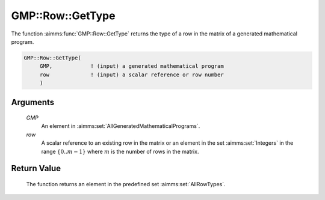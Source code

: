 .. aimms:function:: GMP::Row::GetType(GMP, row)

.. _GMP::Row::GetType:

GMP::Row::GetType
=================

The function :aimms:func:`GMP::Row::GetType` returns the type of a row in the
matrix of a generated mathematical program.

.. code-block:: aimms

    GMP::Row::GetType(
         GMP,            ! (input) a generated mathematical program
         row             ! (input) a scalar reference or row number
         )

Arguments
---------

    *GMP*
        An element in :aimms:set:`AllGeneratedMathematicalPrograms`.

    *row*
        A scalar reference to an existing row in the matrix or an element in the
        set :aimms:set:`Integers` in the range :math:`\{ 0 .. m-1 \}` where :math:`m` is the
        number of rows in the matrix.

Return Value
------------

    The function returns an element in the predefined set :aimms:set:`AllRowTypes`.

.. seealso::

    The routines :aimms:func:`GMP::Instance::Generate` and :aimms:func:`GMP::Row::SetType`.
